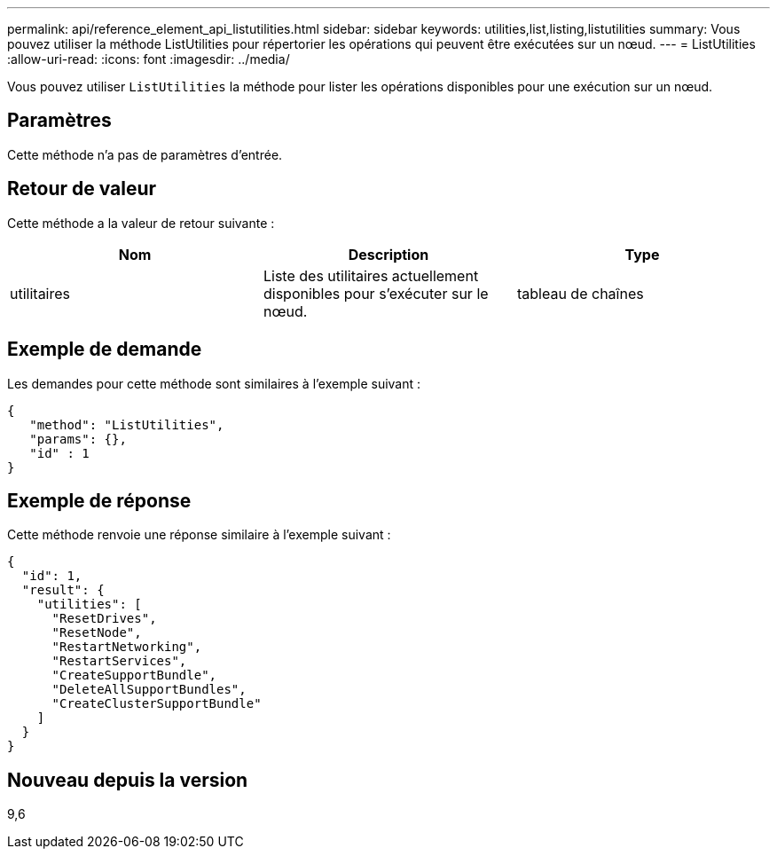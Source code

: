 ---
permalink: api/reference_element_api_listutilities.html 
sidebar: sidebar 
keywords: utilities,list,listing,listutilities 
summary: Vous pouvez utiliser la méthode ListUtilities pour répertorier les opérations qui peuvent être exécutées sur un nœud. 
---
= ListUtilities
:allow-uri-read: 
:icons: font
:imagesdir: ../media/


[role="lead"]
Vous pouvez utiliser `ListUtilities` la méthode pour lister les opérations disponibles pour une exécution sur un nœud.



== Paramètres

Cette méthode n'a pas de paramètres d'entrée.



== Retour de valeur

Cette méthode a la valeur de retour suivante :

|===
| Nom | Description | Type 


 a| 
utilitaires
 a| 
Liste des utilitaires actuellement disponibles pour s'exécuter sur le nœud.
 a| 
tableau de chaînes

|===


== Exemple de demande

Les demandes pour cette méthode sont similaires à l'exemple suivant :

[listing]
----
{
   "method": "ListUtilities",
   "params": {},
   "id" : 1
}
----


== Exemple de réponse

Cette méthode renvoie une réponse similaire à l'exemple suivant :

[listing]
----
{
  "id": 1,
  "result": {
    "utilities": [
      "ResetDrives",
      "ResetNode",
      "RestartNetworking",
      "RestartServices",
      "CreateSupportBundle",
      "DeleteAllSupportBundles",
      "CreateClusterSupportBundle"
    ]
  }
}
----


== Nouveau depuis la version

9,6
